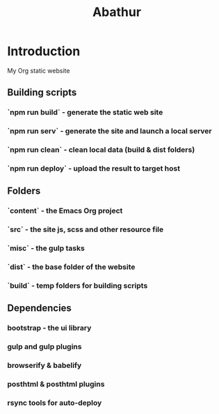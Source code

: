 # -*- mode: org; mode: auto-fill -*-
#+TITLE: Abathur

* Introduction
My Org static website

** Building scripts
*** `npm run build` - generate the static web site 
*** `npm run serv`  - generate the site and launch a local server
*** `npm run clean` - clean local data (build & dist folders)
*** `npm run deploy` - upload the result to target host

** Folders
*** `content` - the Emacs Org project
*** `src` - the site js, scss and other resource file
*** `misc` - the gulp tasks
*** `dist` - the base folder of the website
*** `build` - temp folders for building scripts

** Dependencies
*** bootstrap - the ui library
*** gulp and gulp plugins
*** browserify & babelify
*** posthtml & posthtml plugins
*** rsync tools for auto-deploy
